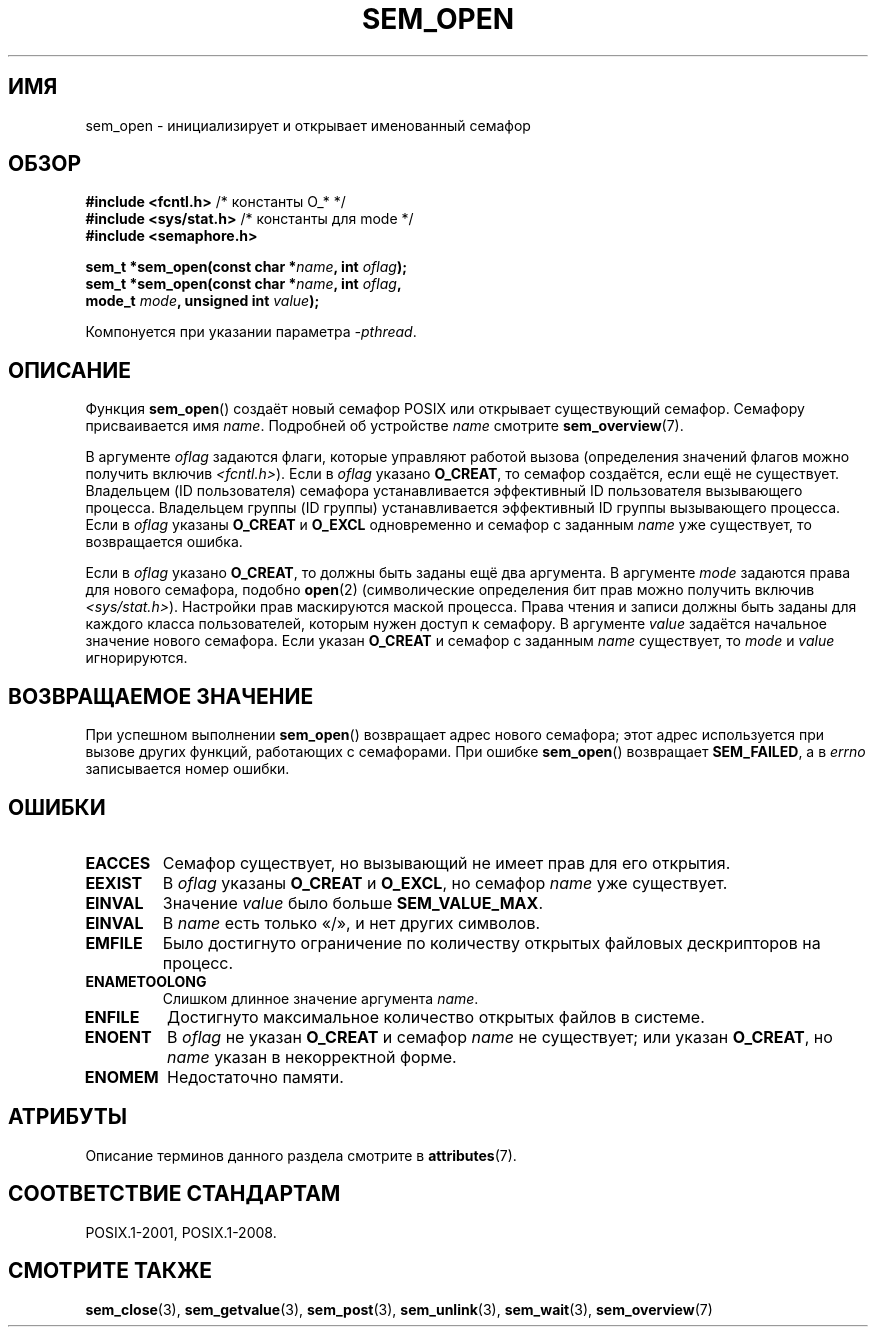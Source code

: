 .\" -*- mode: troff; coding: UTF-8 -*-
'\" t
.\" Copyright (C) 2006 Michael Kerrisk <mtk.manpages@gmail.com>
.\"
.\" %%%LICENSE_START(VERBATIM)
.\" Permission is granted to make and distribute verbatim copies of this
.\" manual provided the copyright notice and this permission notice are
.\" preserved on all copies.
.\"
.\" Permission is granted to copy and distribute modified versions of this
.\" manual under the conditions for verbatim copying, provided that the
.\" entire resulting derived work is distributed under the terms of a
.\" permission notice identical to this one.
.\"
.\" Since the Linux kernel and libraries are constantly changing, this
.\" manual page may be incorrect or out-of-date.  The author(s) assume no
.\" responsibility for errors or omissions, or for damages resulting from
.\" the use of the information contained herein.  The author(s) may not
.\" have taken the same level of care in the production of this manual,
.\" which is licensed free of charge, as they might when working
.\" professionally.
.\"
.\" Formatted or processed versions of this manual, if unaccompanied by
.\" the source, must acknowledge the copyright and authors of this work.
.\" %%%LICENSE_END
.\"
.\"*******************************************************************
.\"
.\" This file was generated with po4a. Translate the source file.
.\"
.\"*******************************************************************
.TH SEM_OPEN 3 2017\-09\-15 Linux "Руководство программиста Linux"
.SH ИМЯ
sem_open \- инициализирует и открывает именованный семафор
.SH ОБЗОР
.nf
\fB#include <fcntl.h>\fP           /* константы O_* */
\fB#include <sys/stat.h>\fP        /* константы для mode */
\fB#include <semaphore.h>\fP
.PP
\fBsem_t *sem_open(const char *\fP\fIname\fP\fB, int \fP\fIoflag\fP\fB);\fP
\fBsem_t *sem_open(const char *\fP\fIname\fP\fB, int \fP\fIoflag\fP\fB, \fP
\fB                mode_t \fP\fImode\fP\fB, unsigned int \fP\fIvalue\fP\fB);\fP
.fi
.PP
Компонуется при указании параметра \fI\-pthread\fP.
.SH ОПИСАНИЕ
Функция \fBsem_open\fP() создаёт новый семафор POSIX или открывает существующий
семафор. Семафору присваивается имя \fIname\fP. Подробней об устройстве \fIname\fP
смотрите \fBsem_overview\fP(7).
.PP
.\" In reality the filesystem IDs are used on Linux.
В аргументе \fIoflag\fP задаются флаги, которые управляют работой вызова
(определения значений флагов можно получить включив
\fI<fcntl.h>\fP). Если в \fIoflag\fP указано \fBO_CREAT\fP, то семафор
создаётся, если ещё не существует. Владельцем (ID пользователя) семафора
устанавливается эффективный ID пользователя вызывающего процесса. Владельцем
группы (ID группы) устанавливается эффективный ID группы вызывающего
процесса. Если в \fIoflag\fP указаны \fBO_CREAT\fP и \fBO_EXCL\fP одновременно и
семафор с заданным \fIname\fP уже существует, то возвращается ошибка.
.PP
Если в \fIoflag\fP указано \fBO_CREAT\fP, то должны быть заданы ещё два
аргумента. В аргументе \fImode\fP задаются права для нового семафора, подобно
\fBopen\fP(2) (символические определения бит прав можно получить включив
\fI<sys/stat.h>\fP). Настройки прав маскируются маской процесса. Права
чтения и записи должны быть заданы для каждого класса пользователей, которым
нужен доступ к семафору. В аргументе \fIvalue\fP задаётся начальное значение
нового семафора. Если указан \fBO_CREAT\fP и семафор с заданным \fIname\fP
существует, то \fImode\fP и \fIvalue\fP игнорируются.
.SH "ВОЗВРАЩАЕМОЕ ЗНАЧЕНИЕ"
При успешном выполнении \fBsem_open\fP() возвращает адрес нового семафора; этот
адрес используется при вызове других функций, работающих с семафорами. При
ошибке \fBsem_open\fP() возвращает \fBSEM_FAILED\fP, а в \fIerrno\fP записывается
номер ошибки.
.SH ОШИБКИ
.TP 
\fBEACCES\fP
Семафор существует, но вызывающий не имеет прав для его открытия.
.TP 
\fBEEXIST\fP
В \fIoflag\fP указаны \fBO_CREAT\fP и \fBO_EXCL\fP, но семафор \fIname\fP уже
существует.
.TP 
\fBEINVAL\fP
Значение \fIvalue\fP было больше \fBSEM_VALUE_MAX\fP.
.TP 
\fBEINVAL\fP
В \fIname\fP есть только «/», и нет других символов.
.TP 
\fBEMFILE\fP
Было достигнуто ограничение по количеству открытых файловых дескрипторов на
процесс.
.TP 
\fBENAMETOOLONG\fP
Слишком длинное значение аргумента \fIname\fP.
.TP 
\fBENFILE\fP
Достигнуто максимальное количество открытых файлов в системе.
.TP 
\fBENOENT\fP
.\" this error can occur if we have a name of the (nonportable) form
.\" /dir/name, and the directory /dev/shm/dir does not exist.
В \fIoflag\fP не указан \fBO_CREAT\fP и семафор \fIname\fP не существует; или указан
\fBO_CREAT\fP, но \fIname\fP указан в некорректной форме.
.TP 
\fBENOMEM\fP
Недостаточно памяти.
.SH АТРИБУТЫ
Описание терминов данного раздела смотрите в \fBattributes\fP(7).
.TS
allbox;
lb lb lb
l l l.
Интерфейс	Атрибут	Значение
T{
\fBsem_open\fP()
T}	Безвредность в нитях	MT\-Safe
.TE
.sp 1
.SH "СООТВЕТСТВИЕ СТАНДАРТАМ"
POSIX.1\-2001, POSIX.1\-2008.
.SH "СМОТРИТЕ ТАКЖЕ"
\fBsem_close\fP(3), \fBsem_getvalue\fP(3), \fBsem_post\fP(3), \fBsem_unlink\fP(3),
\fBsem_wait\fP(3), \fBsem_overview\fP(7)
